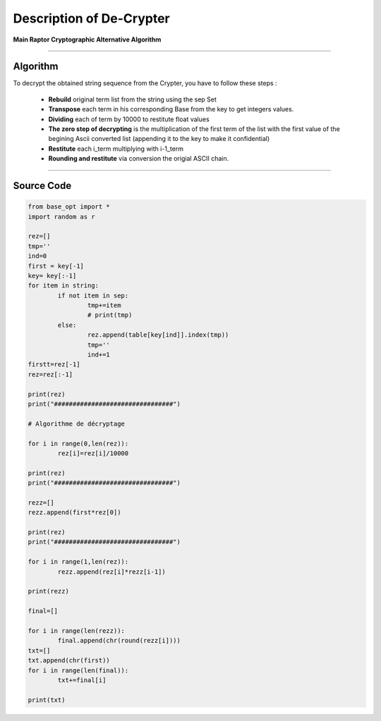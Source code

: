 Description of De-Crypter
=========================

**Main Raptor Cryptographic Alternative Algorithm**

_________________________________________________________________

**Algorithm**
-------------

To decrypt the obtained string sequence from the Crypter, you have to follow these steps :

	* **Rebuild** original term list from the string using the sep Set
	* **Transpose** each term in his corresponding Base from the key to get integers values.
	* **Dividing** each of term by 10000 to restitute float values
	* **The zero step of decrypting** is the multiplication of the first term of the list with the first value of the begining Ascii converted list (appending it to the key to make it confidential)
	* **Restitute** each i_term multiplying with i-1_term
	* **Rounding and restitute** via conversion the origial ASCII chain.

_________________________________________________________________

**Source Code**
---------------

.. code-block:: python	

	from base_opt import *
	import random as r

	rez=[]
	tmp=''
	ind=0
	first = key[-1]
	key= key[:-1]
	for item in string:
		if not item in sep:
			tmp+=item
			# print(tmp)
		else:
			rez.append(table[key[ind]].index(tmp))
			tmp=''
			ind+=1
	firstt=rez[-1]
	rez=rez[:-1]

	print(rez)
	print("################################")

	# Algorithme de décryptage

	for i in range(0,len(rez)):
		rez[i]=rez[i]/10000

	print(rez)
	print("################################")

	rezz=[]
	rezz.append(first*rez[0])

	print(rez)
	print("################################")

	for i in range(1,len(rez)):
		rezz.append(rez[i]*rezz[i-1])

	print(rezz)

	final=[]

	for i in range(len(rezz)):
		final.append(chr(round(rezz[i])))
	txt=[]
	txt.append(chr(first))
	for i in range(len(final)):
		txt+=final[i]
		
	print(txt)